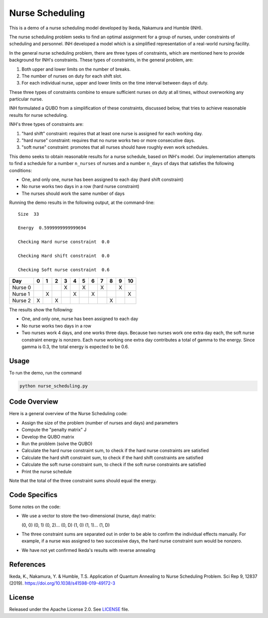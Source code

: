================
Nurse Scheduling
================

This is a demo of a nurse scheduling model developed by Ikeda, Nakamura
and Humble (INH). 

The nurse scheduling problem seeks to find an optimal assignment
for a group of nurses, under constraints of scheduling and personnel.
INH developed a model which is a simplified representation of a real-world 
nursing facility.

In the general nurse scheduling problem, there are three types of constraints,
which are mentioned here to provide background for INH's constraints.
These types of constraints, in the general problem, are:

1) Both upper and lower limits on the number of breaks.
2) The number of nurses on duty for each shift slot.
3) For each individual nurse, upper and lower limits on the time interval 
   between days of duty.

These three types of constraints combine to ensure sufficient nurses
on duty at all times, without overworking any particular nurse.

INH formulated a QUBO from a simplification of these constraints, discussed 
below, that tries to achieve reasonable results for nurse scheduling.

INH's three types of constraints are:

1) "hard shift" constraint: requires that at least one nurse is assigned for
   each working day.

2) "hard nurse" constraint: requires that no nurse works two or more 
   consecutive days.

3) "soft nurse" constraint: promotes that all nurses should have roughly
   even work schedules.

This demo seeks to obtain reasonable results for a nurse schedule, based on
INH's model. Our implementation attempts to find a schedule for a number ``n_nurses`` of nurses and a number ``n_days`` of days that satisfies the following conditions:

* One, and only one, nurse has been assigned to each day (hard shift 
  constraint)
* No nurse works two days in a row (hard nurse constraint)
* The nurses should work the same number of days

Running the demo results in the following output, at the command-line:
::
  Size  33

  Energy  0.5999999999999694

  Checking Hard nurse constraint  0.0

  Checking Hard shift constraint  0.0

  Checking Soft nurse constraint  0.6

========= =  =  =  =  =  =  =  =  =  =  ==
   Day    0  1  2  3  4  5  6  7  8  9  10
========= =  =  =  =  =  =  =  =  =  =  ==
Nurse  0           X     X     X     X   
Nurse  1     X        X     X           X
Nurse  2  X     X                 X      
========= =  =  =  =  =  =  =  =  =  =  ==

The results show the following:

* One, and only one, nurse has been assigned to each day
* No nurse works two days in a row
* Two nurses work 4 days, and one works three days. Because two nurses work
  one extra day each, the soft nurse constraint energy is nonzero. Each nurse 
  working one extra day contributes a total of gamma to the energy. Since
  gamma is 0.3, the total energy is expected to be 0.6.

Usage
-----

To run the demo, run the command

.. code-block:: bash

  python nurse_scheduling.py


Code Overview
-------------

Here is a general overview of the Nurse Scheduling code:

* Assign the size of the problem (number of nurses and days) and parameters
* Compute the "penalty matrix" J
* Develop the QUBO matrix
* Run the problem (solve the QUBO)
* Calculate the hard nurse constraint sum, to check if the hard nurse
  constraints are satisfied
* Calculate the hard shift constraint sum, to check if the hard shift
  constraints are satisfied
* Calculate the soft nurse constraint sum, to check if the soft nurse
  constraints are satisfied
* Print the nurse schedule

Note that the total of the three constraint sums should equal the energy.

Code Specifics
--------------

Some notes on the code:

* We use a vector to store the two-dimensional (nurse, day) matrix:

  (0, 0) (0, 1) (0, 2)... (0, D) (1, 0) (1, 1)... (1, D)

* The three constraint sums are separated out in order to be able to 
  confirm the individual effects manually. For example, if a nurse was
  assigned to two successive days, the hard nurse constraint sum would be
  nonzero.

* We have not yet confirmed Ikeda's results with reverse annealing

References
----------

Ikeda, K., Nakamura, Y. & Humble, T.S. 
Application of Quantum Annealing to Nurse Scheduling Problem. 
Sci Rep 9, 12837 (2019). 
https://doi.org/10.1038/s41598-019-49172-3

License
-------

Released under the Apache License 2.0. See `LICENSE <LICENSE>`_ file.
